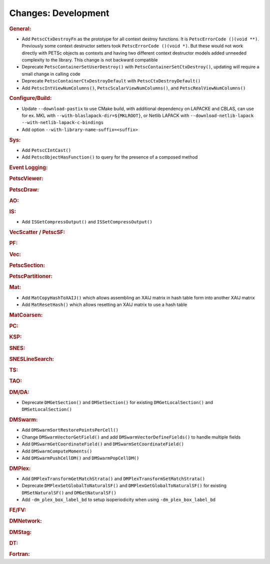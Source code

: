 ====================
Changes: Development
====================

..
   STYLE GUIDELINES:
   * Capitalize sentences
   * Use imperative, e.g., Add, Improve, Change, etc.
   * Don't use a period (.) at the end of entries
   * If multiple sentences are needed, use a period or semicolon to divide sentences, but not at the end of the final sentence

.. rubric:: General:

- Add ``PetscCtxDestroyFn`` as the prototype for all context destroy functions. It is ``PetscErrorCode ()(void **)``. Previously some context destructor
  setters took ``PetscErrorCode ()(void *)``. But these would not work directly with PETSc objects as contexts and having two different
  context destructor models added unneeded complexity to the library. This change is not backward compatible
- Deprecate ``PetscContainerSetUserDestroy()`` with ``PetscContainerSetCtxDestroy()``, updating will require a small change in calling code
- Deprecate ``PetscContainerCtxDestroyDefault`` with ``PetscCtxDestroyDefault()``
- Add ``PetscIntViewNumColumns()``, ``PetscScalarViewNumColumns()``, and ``PetscRealViewNumColumns()``

.. rubric:: Configure/Build:

- Update ``--download-pastix`` to use CMake build, with additional dependency on LAPACKE and CBLAS, can use for ex. MKL  with ``--with-blaslapack-dir=${MKLROOT}``, or Netlib LAPACK with ``--download-netlib-lapack --with-netlib-lapack-c-bindings``
- Add option ``--with-library-name-suffix=<suffix>``

.. rubric:: Sys:

- Add ``PetscCIntCast()``
- Add ``PetscObjectHasFunction()`` to query for the presence of a composed method

.. rubric:: Event Logging:

.. rubric:: PetscViewer:

.. rubric:: PetscDraw:

.. rubric:: AO:

.. rubric:: IS:

- Add ``ISGetCompressOutput()`` and ``ISSetCompressOutput()``

.. rubric:: VecScatter / PetscSF:

.. rubric:: PF:

.. rubric:: Vec:

.. rubric:: PetscSection:

.. rubric:: PetscPartitioner:

.. rubric:: Mat:

- Add ``MatCopyHashToXAIJ()`` which allows assembling an XAIJ matrix in hash table form into another XAIJ matrix
- Add ``MatResetHash()`` which allows resetting an XAIJ matrix to use a hash table

.. rubric:: MatCoarsen:

.. rubric:: PC:

.. rubric:: KSP:

.. rubric:: SNES:

.. rubric:: SNESLineSearch:

.. rubric:: TS:

.. rubric:: TAO:

.. rubric:: DM/DA:

- Deprecate ``DMGetSection()`` and ``DMSetSection()`` for existing ``DMGetLocalSection()`` and ``DMSetLocalSection()``

.. rubric:: DMSwarm:

- Add ``DMSwarmSortRestorePointsPerCell()``
- Change ``DMSwarmVectorGetField()`` and add ``DMSwarmVectorDefineFields()`` to handle multiple fields
- Add ``DMSwarmGetCoordinateField()`` and ``DMSwarmSetCoordinateField()``
- Add ``DMSwarmComputeMoments()``
- Add ``DMSwarmPushCellDM()`` and ``DMSwarmPopCellDM()``

.. rubric:: DMPlex:

- Add ``DMPlexTransformGetMatchStrata()`` and ``DMPlexTransformSetMatchStrata()``
- Deprecate ``DMPlexSetGlobalToNaturalSF()`` and ``DMPlexGetGlobalToNaturalSF()`` for existing ``DMSetNaturalSF()`` and ``DMGetNaturalSF()``
- Add ``-dm_plex_box_label_bd`` to setup isoperiodicity when using ``-dm_plex_box_label_bd``

.. rubric:: FE/FV:

.. rubric:: DMNetwork:

.. rubric:: DMStag:

.. rubric:: DT:

.. rubric:: Fortran:
